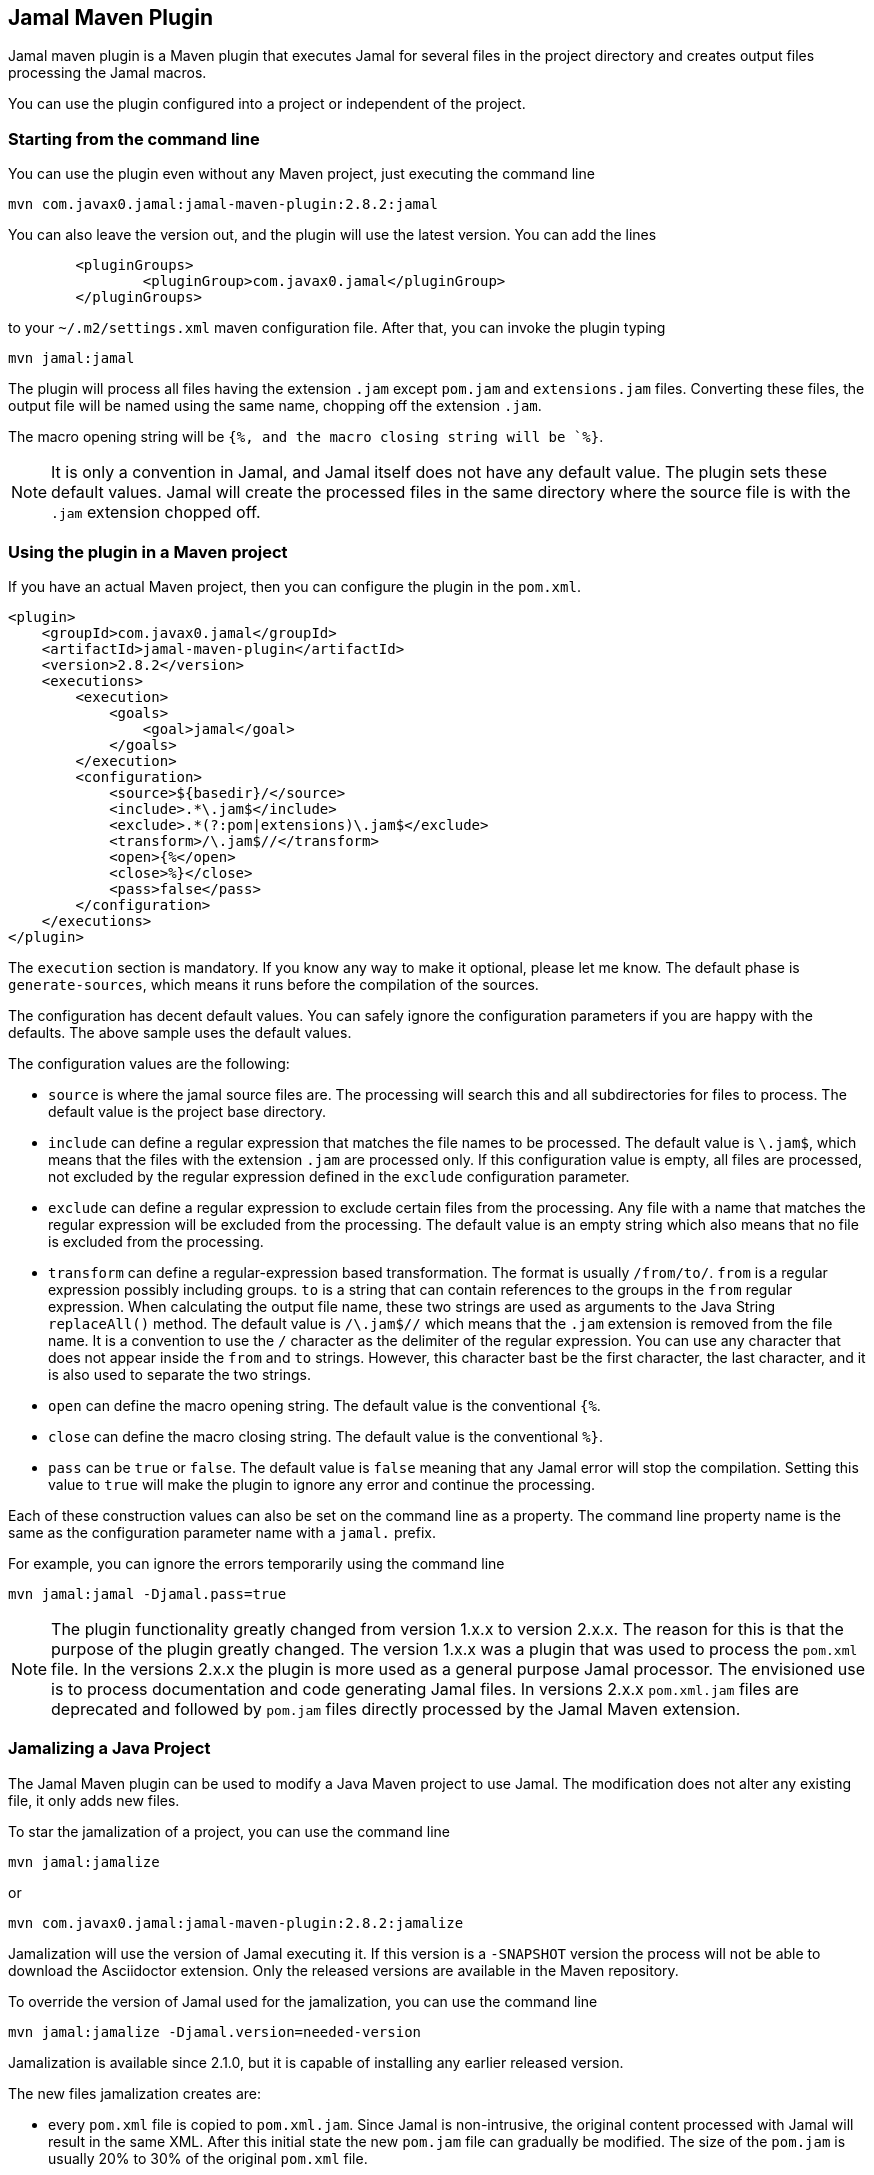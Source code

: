 == Jamal Maven Plugin
Jamal maven plugin is a Maven plugin that executes Jamal for several files in the project directory and creates output files processing the Jamal macros.

You can use the plugin configured into a project or independent of the project.

=== Starting from the command line

You can use the plugin even without any Maven project, just executing the command line

       mvn com.javax0.jamal:jamal-maven-plugin:2.8.2:jamal


You can also leave the version out, and the plugin will use the latest version.
You can add the lines

[source,xml]
----
	<pluginGroups>
		<pluginGroup>com.javax0.jamal</pluginGroup>
	</pluginGroups>
----

to your `~/.m2/settings.xml` maven configuration file.
After that, you can invoke the plugin typing

  mvn jamal:jamal

The plugin will process all files having the extension `.jam` except `pom.jam` and `extensions.jam` files.
Converting these files, the output file will be named using the same name, chopping off the extension `.jam`.

The macro opening string will be `{%, and the macro closing string will be `%}`.

NOTE: It is only a convention in Jamal, and Jamal itself does not have any default value.
The plugin sets these default values.
Jamal will create the processed files in the same directory where the source file is with the `.jam` extension chopped off.

=== Using the plugin in a Maven project

If you have an actual Maven project, then you can configure the plugin in the `pom.xml`.

[source,xml]
----
<plugin>
    <groupId>com.javax0.jamal</groupId>
    <artifactId>jamal-maven-plugin</artifactId>
    <version>2.8.2</version>
    <executions>
        <execution>
            <goals>
                <goal>jamal</goal>
            </goals>
        </execution>
        <configuration>
            <source>${basedir}/</source>
            <include>.*\.jam$</include>
            <exclude>.*(?:pom|extensions)\.jam$</exclude>
            <transform>/\.jam$//</transform>
            <open>{%</open>
            <close>%}</close>
            <pass>false</pass>
        </configuration>
    </executions>
</plugin>
----

The `execution` section is mandatory.
If you know any way to make it optional, please let me know.
The default phase is `generate-sources`, which means it runs before the compilation of the sources.

The configuration has decent default values.
You can safely ignore the configuration parameters if you are happy with the defaults.
The above sample uses the default values.

The configuration values are the following:

* `source` is where the jamal source files are.
The processing will search this and all subdirectories for files to process.
The default value is the project base directory.

* `include` can define a regular expression that matches the file names to be processed.
The default value is `\.jam$`, which means that the files with the extension `.jam` are processed only.
If this configuration value is empty, all files are processed, not excluded by the regular expression defined in the `exclude` configuration parameter.

* `exclude` can define a regular expression to exclude certain files from the processing.
Any file with a name that matches the regular expression will be excluded from the processing.
The default value is an empty string which also means that no file is excluded from the processing.

* `transform` can define a regular-expression based transformation.
The format is usually `/from/to/`.
`from` is a regular expression possibly including groups.
`to` is a string that can contain references to the groups in the `from` regular expression.
When calculating the output file name, these two strings are used as arguments to the Java String `replaceAll()` method.
The default value is `/\.jam$//` which means that the `.jam` extension is removed from the file name.
It is a convention to use the `/` character as the delimiter of the regular expression.
You can use any character that does not appear inside the `from` and `to` strings.
However, this character bast be the first character, the last character, and it is also used to separate the two strings.

* `open` can define the macro opening string. The default value is the conventional `{%`.

* `close` can define the macro closing string. The default value is the conventional `%}`.

* `pass` can be `true` or `false`.
The default value is `false` meaning that any Jamal error will stop the compilation.
Setting this value to `true` will make the plugin to ignore any error and continue the processing.

Each of these construction values can also be set on the command line as a property.
The command line property name is the same as the configuration parameter name with a `jamal.` prefix.

For example, you can ignore the errors temporarily using the command line

  mvn jamal:jamal -Djamal.pass=true

NOTE: The plugin functionality greatly changed from version 1.x.x to version 2.x.x.
The reason for this is that the purpose of the plugin greatly changed.
The version 1.x.x was a plugin that was used to process the `pom.xml` file.
In the versions 2.x.x the plugin is more used as a general purpose Jamal processor.
The envisioned use is to process documentation and code generating Jamal files.
In versions 2.x.x `pom.xml.jam` files are deprecated and followed by `pom.jam` files directly processed by the Jamal Maven extension.

=== Jamalizing a Java Project

The Jamal Maven plugin can be used to modify a Java Maven project to use Jamal.
The modification does not alter any existing file, it only adds new files.

To star the jamalization of a project, you can use the command line

  mvn jamal:jamalize

or

  mvn com.javax0.jamal:jamal-maven-plugin:2.8.2:jamalize

Jamalization will use the version of Jamal executing it.
If this version is a `-SNAPSHOT` version the process will not be able to download the Asciidoctor extension.
Only the released versions are available in the Maven repository.

To override the version of Jamal used for the jamalization, you can use the command line

  mvn jamal:jamalize -Djamal.version=needed-version

Jamalization is available since 2.1.0, but it is capable of installing any earlier released version.

The new files jamalization creates are:

* every `pom.xml` file is copied to `pom.xml.jam`.
Since Jamal is non-intrusive, the original content processed with Jamal will result in the same XML.
After this initial state the new `pom.jam` file can gradually be modified.
The size of the `pom.jam` is usually 20% to 30% of the original `pom.xml` file.

* a new `.mvn/extensions.xml` file is created in the current directory.
The content of this extension will instruct Maven to use the Jamal Maven extension.

* a new `.asciidoctor/lib` directory is created in the current directory.
The process also downloads the

  https://repo.maven.apache.org/maven2/com/javax0/jamal/jamal-asciidoc/{VERSION}/jamal-asciidoc-{VERSION}-jamal-asciidoc-distribution.zip
+
file and unzips it into the `.asciidoctor/lib` directory.
The `pass:[{VERSION}]` is the version of Jamal used for the jamalization or the one defined in the system variable `jamal.version`.
This way, the Jamal preprocessor extension is available for the IntelliJ IDEA AsciiDoc plugin.
You also have to remember to configure IntelliJ to handle `.jam` files as AsciiDoc files and restart it.
For more information, please read the link:../jamal-asciidoc/README.adoc[documentation of the Jamal AsciiDoc extension].